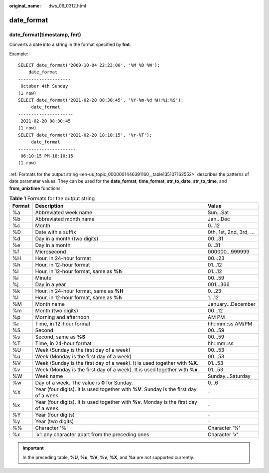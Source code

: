 :original_name: dws_06_0312.html

.. _dws_06_0312:

date_format
===========

date_format(timestamp, fmt)
---------------------------

Converts a date into a string in the format specified by **fmt**.

Example:

::

   SELECT date_format('2009-10-04 22:23:00', '%M %D %W');
       date_format
   --------------------
    October 4th Sunday
   (1 row)
   SELECT date_format('2021-02-20 08:30:45', '%Y-%m-%d %H:%i:%S');
        date_format
   ---------------------
    2021-02-20 08:30:45
   (1 row)
   SELECT date_format('2021-02-20 18:10:15', '%r-%T');
        date_format
   ----------------------
    06:10:15 PM-18:10:15
   (1 row)

:ref:`Formats for the output string <en-us_topic_0000001446391160__table135107162552>` describes the patterns of date parameter values. They can be used for the **date_format**, **time_format**, **str_to_date**, **str_to_time**, and **from_unixtime** functions.

.. _en-us_topic_0000001446391160__table135107162552:

.. table:: **Table 1** Formats for the output string

   +--------+-----------------------------------------------------------------------------------------+-------------------------+
   | Format | Description                                                                             | Value                   |
   +========+=========================================================================================+=========================+
   | %a     | Abbreviated week name                                                                   | Sun...Sat               |
   +--------+-----------------------------------------------------------------------------------------+-------------------------+
   | %b     | Abbreviated month name                                                                  | Jan...Dec               |
   +--------+-----------------------------------------------------------------------------------------+-------------------------+
   | %c     | Month                                                                                   | 0...12                  |
   +--------+-----------------------------------------------------------------------------------------+-------------------------+
   | %D     | Date with a suffix                                                                      | 0th, 1st, 2nd, 3rd, ... |
   +--------+-----------------------------------------------------------------------------------------+-------------------------+
   | %d     | Day in a month (two digits)                                                             | 00...31                 |
   +--------+-----------------------------------------------------------------------------------------+-------------------------+
   | %e     | Day in a month                                                                          | 0...31                  |
   +--------+-----------------------------------------------------------------------------------------+-------------------------+
   | %f     | Microsecond                                                                             | 000000...999999         |
   +--------+-----------------------------------------------------------------------------------------+-------------------------+
   | %H     | Hour, in 24-hour format                                                                 | 00...23                 |
   +--------+-----------------------------------------------------------------------------------------+-------------------------+
   | %h     | Hour, in 12-hour format                                                                 | 01...12                 |
   +--------+-----------------------------------------------------------------------------------------+-------------------------+
   | %I     | Hour, in 12-hour format, same as **%h**                                                 | 01...12                 |
   +--------+-----------------------------------------------------------------------------------------+-------------------------+
   | %i     | Minute                                                                                  | 00...59                 |
   +--------+-----------------------------------------------------------------------------------------+-------------------------+
   | %j     | Day in a year                                                                           | 001...366               |
   +--------+-----------------------------------------------------------------------------------------+-------------------------+
   | %k     | Hour, in 24-hour format, same as **%H**                                                 | 0...23                  |
   +--------+-----------------------------------------------------------------------------------------+-------------------------+
   | %l     | Hour, in 12-hour format, same as **%h**                                                 | 1...12                  |
   +--------+-----------------------------------------------------------------------------------------+-------------------------+
   | %M     | Month name                                                                              | January...December      |
   +--------+-----------------------------------------------------------------------------------------+-------------------------+
   | %m     | Month (two digits)                                                                      | 00...12                 |
   +--------+-----------------------------------------------------------------------------------------+-------------------------+
   | %p     | Morning and afternoon                                                                   | AM PM                   |
   +--------+-----------------------------------------------------------------------------------------+-------------------------+
   | %r     | Time, in 12-hour format                                                                 | hh::mm::ss AM/PM        |
   +--------+-----------------------------------------------------------------------------------------+-------------------------+
   | %S     | Second                                                                                  | 00...59                 |
   +--------+-----------------------------------------------------------------------------------------+-------------------------+
   | %s     | Second, same as **%S**                                                                  | 00...59                 |
   +--------+-----------------------------------------------------------------------------------------+-------------------------+
   | %T     | Time, in 24-hour format                                                                 | hh::mm::ss              |
   +--------+-----------------------------------------------------------------------------------------+-------------------------+
   | %U     | Week (Sunday is the first day of a week)                                                | 00...53                 |
   +--------+-----------------------------------------------------------------------------------------+-------------------------+
   | %u     | Week (Monday is the first day of a week)                                                | 00...53                 |
   +--------+-----------------------------------------------------------------------------------------+-------------------------+
   | %V     | Week (Sunday is the first day of a week). It is used together with **%X**.              | 01...53                 |
   +--------+-----------------------------------------------------------------------------------------+-------------------------+
   | %v     | Week (Monday is the first day of a week). It is used together with **%x**.              | 01...53                 |
   +--------+-----------------------------------------------------------------------------------------+-------------------------+
   | %W     | Week name                                                                               | Sunday...Saturday       |
   +--------+-----------------------------------------------------------------------------------------+-------------------------+
   | %w     | Day of a week. The value is **0** for Sunday.                                           | 0...6                   |
   +--------+-----------------------------------------------------------------------------------------+-------------------------+
   | %X     | Year (four digits). It is used together with **%V**. Sunday is the first day of a week. | ``-``                   |
   +--------+-----------------------------------------------------------------------------------------+-------------------------+
   | %x     | Year (four digits). It is used together with **%v**. Monday is the first day of a week. | ``-``                   |
   +--------+-----------------------------------------------------------------------------------------+-------------------------+
   | %Y     | Year (four digits)                                                                      | ``-``                   |
   +--------+-----------------------------------------------------------------------------------------+-------------------------+
   | %y     | Year (two digits)                                                                       | ``-``                   |
   +--------+-----------------------------------------------------------------------------------------+-------------------------+
   | %%     | Character '%'                                                                           | Character '%'           |
   +--------+-----------------------------------------------------------------------------------------+-------------------------+
   | %\ *x* | '*x*': any character apart from the preceding ones                                      | Character '*x*'         |
   +--------+-----------------------------------------------------------------------------------------+-------------------------+

.. important::

   In the preceding table, **%U**, **%u**, **%V**, **%v**, **%X**, and **%x** are not supported currently.
